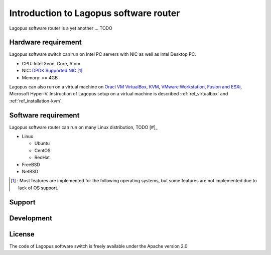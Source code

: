 .. _ref_introduction:

Introduction to Lagopus software router
=======================================================

Lagopus software router is a yet another ... TODO

Hardware requirement
------------------------

Lagopus software switch can run on Intel PC servers with NIC as well as Intel Desktop PC.

* CPU: Intel Xeon, Core, Atom
* NIC: `DPDK Supported NIC <http://dpdk.org/doc/nics>`_  [#]_
* Memory: >= 4GB

Lagopus can also run on a virtual machine on `Oracl VM VirtualBox <https://www.virtualbox.org/>`_, `KVM <http://www.linux-kvm.org/>`_, `VMware Workstation, Fusion and ESXi <http://www.vmware.com>`_, Microsoft Hyper-V.
Instruction of Lagopus setup on a virtual machine is described :ref:`ref_virtualbox` and :ref:`ref_installation-kvm`.


Software requirement
------------------------

Lagopus software router can run on many Linux distribution, TODO [#]_

* Linux

  * Ubuntu
  * CentOS
  * RedHat

* FreeBSD
* NetBSD

.. [#] : Most features are implemented for the following operating systems, but some features are not implemented due to lack of OS support.

Support
-------

Development
-----------

License
---------

The code of Lagopus software switch is freely available under the Apache version 2.0
